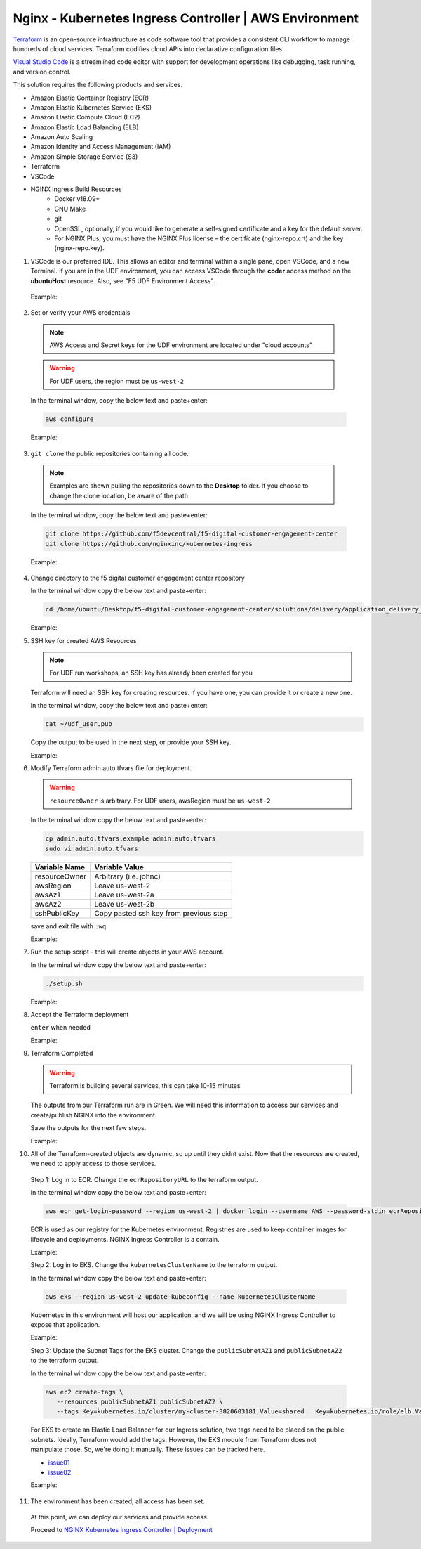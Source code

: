 Nginx - Kubernetes Ingress Controller | AWS Environment
-------------------------------------------------------

Terraform_ is an open-source infrastructure as code software tool that provides a consistent CLI workflow to manage hundreds of cloud services. Terraform codifies cloud APIs into declarative configuration files.

`Visual Studio Code`_ is a streamlined code editor with support for development operations like debugging, task running, and version control.


This solution requires the following products and services.

- Amazon Elastic Container Registry (ECR)
- Amazon Elastic Kubernetes Service (EKS)
- Amazon Elastic Compute Cloud (EC2)
- Amazon Elastic Load Balancing (ELB)
- Amazon Auto Scaling
- Amazon Identity and Access Management (IAM)
- Amazon Simple Storage Service (S3)
- Terraform
- VSCode


- NGINX Ingress Build Resources
   * Docker v18.09+
   * GNU Make
   * git
   * OpenSSL, optionally, if you would like to generate a self-signed certificate and a key for the default server.
   * For NGINX Plus, you must have the NGINX Plus license – the certificate (nginx-repo.crt) and the key (nginx-repo.key).

1.  VSCode is our preferred IDE. This allows an editor and terminal within a single pane, open VSCode, and a new Terminal. If you are in the UDF environment, you can access VSCode through the **coder** access method on the **ubuntuHost** resource. Also, see "F5 UDF Environment Access".

   Example:

   |image01|

2.  Set or verify your AWS credentials

   .. note:: AWS Access and Secret keys for the UDF environment are located under "cloud accounts"
   .. warning:: For UDF users, the region must be ``us-west-2``

   In the terminal window, copy the below text and paste+enter:

   .. code-block::

      aws configure

   Example:

   |image02|

3.  ``git clone`` the public repositories containing all code.

   .. note:: Examples are shown pulling the repositories down to the **Desktop** folder. If you choose to change the clone location, be aware of the path

   In the terminal window, copy the below text and paste+enter:

   .. code-block::

      git clone https://github.com/f5devcentral/f5-digital-customer-engagement-center
      git clone https://github.com/nginxinc/kubernetes-ingress

   Example:

   |image03|
   |image04|

4. Change directory to the f5 digital customer engagement center repository

   In the terminal window copy the below text and paste+enter:

   .. code-block::

      cd /home/ubuntu/Desktop/f5-digital-customer-engagement-center/solutions/delivery/application_delivery_controller/nginx/kic/aws

   Example:

   |image05|

5. SSH key for created AWS Resources

   .. note:: For UDF run workshops, an SSH key has already been created for you

   Terraform will need an SSH key for creating resources. If you have one, you can provide it or create a new one.

   In the terminal window, copy the below text and paste+enter:

   .. code-block::

      cat ~/udf_user.pub

   Copy the output to be used in the next step, or provide your SSH key.

   Example:

   |image06|

6. Modify Terraform admin.auto.tfvars file for deployment.

   .. warning:: ``resourceOwner`` is arbitrary. For UDF users, awsRegion must be ``us-west-2``

   In the terminal window copy the below text and paste+enter:

   .. code-block::

      cp admin.auto.tfvars.example admin.auto.tfvars
      sudo vi admin.auto.tfvars

   ============== ===========================================================
   Variable Name   Variable Value
   ============== ===========================================================
   resourceOwner  Arbitrary (i.e. johnc)
   awsRegion      Leave us-west-2
   awsAz1         Leave us-west-2a
   awsAz2         Leave us-west-2b
   sshPublicKey   Copy pasted ssh key from previous step
   ============== ===========================================================

   save and exit file with ``:wq``

   Example:

   |image07|
   |image08|
   |image09|

7. Run the setup script - this will create objects in your AWS account.

   In the terminal window copy the below text and paste+enter:

   .. code-block::

      ./setup.sh

   Example:

   |image10|

8. Accept the Terraform deployment

   ``enter`` when needed

   Example:

   |image11|

9. Terraform Completed

   .. warning:: Terraform is building several services, this can take 10-15 minutes

   The outputs from our Terraform run are in Green. We will need this information to access our services and create/publish NGINX into the environment.

   Save the outputs for the next few steps.

   Example:

   |image12|

10. All of the Terraform-created objects are dynamic, so up until they didnt exist. Now that the resources are created, we need to apply access to those services.

   Step 1: Log in to ECR. Change the ``ecrRepositoryURL`` to the terraform output.

   In the terminal window copy the below text and paste+enter:

   .. code-block::

      aws ecr get-login-password --region us-west-2 | docker login --username AWS --password-stdin ecrRepositoryURL

   ECR is used as our registry for the Kubernetes environment. Registries are used to keep container images for lifecycle and deployments. NGINX Ingress Controller is a contain.

   Example:

   |image13|

   Step 2: Log in to EKS. Change the ``kubernetesClusterName`` to the terraform output.

   In the terminal window copy the below text and paste+enter:

   .. code-block::

      aws eks --region us-west-2 update-kubeconfig --name kubernetesClusterName

   Kubernetes in this environment will host our application, and we will be using NGINX Ingress Controller to expose that application.

   Example:

   |image14|

   Step 3: Update the Subnet Tags for the EKS cluster. Change the ``publicSubnetAZ1`` and ``publicSubnetAZ2`` to the terraform output.

   In the terminal window copy the below text and paste+enter:

   .. code-block::

      aws ec2 create-tags \
         --resources publicSubnetAZ1 publicSubnetAZ2 \
         --tags Key=kubernetes.io/cluster/my-cluster-3820603181,Value=shared   Key=kubernetes.io/role/elb,Value=1

   For EKS to create an Elastic Load Balancer for our Ingress solution, two tags need to be placed on the public subnets. Ideally, Terraform would add the tags. However, the EKS module from Terraform does not manipulate those. So, we're doing it manually. These issues can be tracked here.

   - issue01_
   - issue02_

   Example:

   |image15|

11. The environment has been created, all access has been set.

   At this point, we can deploy our services and provide access.

   Proceed to `NGINX Kubernetes Ingress Controller | Deployment`_



.. |image01| image:: images/image01.png
  :width: 50%
  :align: middle
.. |image02| image:: images/image02.png
  :width: 75%
  :align: middle
.. |image03| image:: images/image03.png
  :width: 75%
  :align: middle
.. |image04| image:: images/image04.png
  :width: 50%
  :align: middle
.. |image05| image:: images/image05.png
  :width: 75%
  :align: middle
.. |image06| image:: images/image06.png
  :width: 85%
  :align: middle
.. |image07| image:: images/image07.png
  :width: 75%
  :align: middle
.. |image08| image:: images/image08.png
  :width: 75%
  :align: middle
.. |image09| image:: images/image09.png
  :width: 75%
  :align: middle
.. |image10| image:: images/image10.png
  :width: 75%
  :align: middle
.. |image11| image:: images/image11.png
  :width: 40%
  :align: middle
.. |image12| image:: images/image12.png
  :width: 75%
  :align: middle
.. |image13| image:: images/image13.png
  :align: middle
.. |image14| image:: images/image14.png
  :align: middle
.. |image15| image:: images/image15.png
  :align: middle

.. _issue01: https://github.com/terraform-aws-modules/terraform-aws-eks/issues/1005
.. _issue02: https://github.com/f5devcentral/f5-digital-customer-engagement-center/issues/51
.. _Terraform: https://www.terraform.io/
.. _`Visual Studio Code`: https://code.visualstudio.com/
.. _`NGINX Kubernetes Ingress Controller | Deployment`: lab01.html
